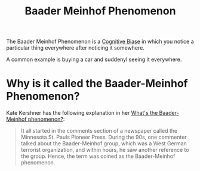 #+TITLE: Baader Meinhof Phenomenon

The Baader Meinhof Phenomenon is a [[file:cognitive-biases.org][Cognitive Biase]] in which you notice a particular thing everywhere after noticing it somewhere.

A common example is buying a car and suddenyl seeing it everywhere.

* Why is it called the Baader-Meinhof Phenomenon?
Kate Kershner has the following explanation in her [[https://science.howstuffworks.com/life/inside-the-mind/human-brain/baader-meinhof-phenomenon.htm][What's the Baader-Meinhof phenomenon?]]:

#+BEGIN_QUOTE
It all started in the comments section of a newspaper called the Minnesota St. Pauls Pioneer Press. During the 90s, one commenter talked about the Baader-Meinhof group, which was a West German terrorist organization, and within hours, he saw another reference to the group. Hence, the term was coined as the Baader-Meinhof phenomenon.
#+END_QUOTE
